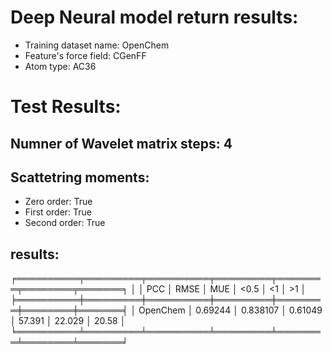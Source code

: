 * Deep Neural model return results:
- Training dataset name: OpenChem
- Feature's force field: CGenFF
- Atom type: AC36
* Test Results:
** Numner of Wavelet matrix steps: 4
** Scattetring moments:
- Zero order: True
- First order: True
- Second order: True
** results:

╒══════════╤═════════╤══════════╤═════════╤════════╤════════╤═══════╕
│          │     PCC │     RMSE │     MUE │   <0.5 │     <1 │    >1 │
╞══════════╪═════════╪══════════╪═════════╪════════╪════════╪═══════╡
│ OpenChem │ 0.69244 │ 0.838107 │ 0.61049 │ 57.391 │ 22.029 │ 20.58 │
╘══════════╧═════════╧══════════╧═════════╧════════╧════════╧═══════╛
